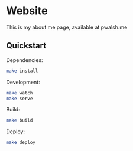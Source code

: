 * Website

This is my about me page, available at pwalsh.me

** Quickstart

Dependencies:

#+BEGIN_SRC sh
make install
#+END_SRC

Development:

#+BEGIN_SRC sh
make watch
make serve
#+END_SRC

Build:

#+BEGIN_SRC sh
make build
#+END_SRC

Deploy:

#+BEGIN_SRC sh
make deploy
#+END_SRC

